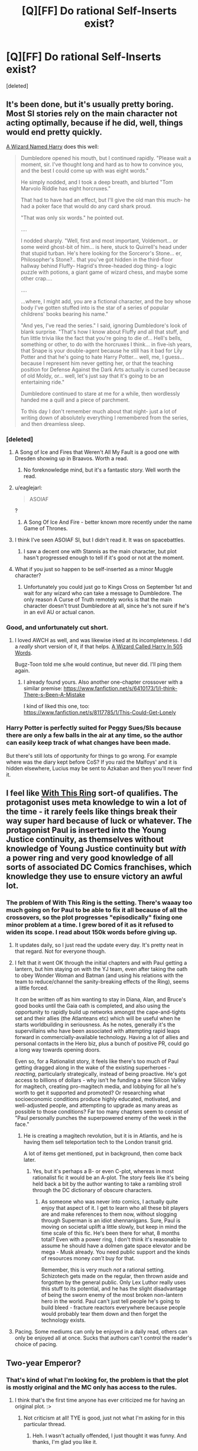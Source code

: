 #+TITLE: [Q][FF] Do rational Self-Inserts exist?

* [Q][FF] Do rational Self-Inserts exist?
:PROPERTIES:
:Score: 26
:DateUnix: 1446929245.0
:DateShort: 2015-Nov-08
:END:
[deleted]


** It's been done, but it's usually pretty boring. Most SI stories rely on the main character not acting optimally, because if he did, well, things would end pretty quickly.

[[https://www.fanfiction.net/s/8902388][A Wizard Named Harry]] does this well:

#+begin_quote
  Dumbledore opened his mouth, but I continued rapidly. "Please wait a moment, sir. I've thought long and hard as to how to convince you, and the best I could come up with was eight words."

  He simply nodded, and I took a deep breath, and blurted "Tom Marvolo Riddle has eight horcruxes."

  That had to have had an effect, but I'll give the old man this much- he had a poker face that would do any card shark proud.

  "That was only six words." he pointed out.

  ....

  I nodded sharply. "Well, first and most important, Voldemort... or some weird ghost-bit of him... is here, stuck to Quirrell's head under that stupid turban. He's here looking for the Sorceror's Stone... er, Philosopher's Stone?.. that you've got hidden in the third-floor hallway behind Fluffy- Hagrid's three-headed dog thing- a logic puzzle with potions, a giant game of wizard chess, and maybe some other crap....

  ....

  ...where, I might add, you are a fictional character, and the boy whose body I've gotten stuffed into is the star of a series of popular childrens' books bearing his name."

  "And yes, I've read the series." I said, ignoring Dumbledore's look of blank surprise. "That's how I know about Fluffy and all that stuff, and fun little trivia like the fact that you're going to die of... Hell's bells, something or other, to do with the horcruxes I think... in five-ish years, that Snape is your double-agent because he still has it bad for Lily Potter and that he's going to hate Harry Potter... well, me, I guess... because I represent him never getting her, or that the teaching position for Defense Against the Dark Arts actually is cursed because of old Moldy, or... well, let's just say that it's going to be an entertaining ride."

  Dumbledore continued to stare at me for a while, then wordlessly handed me a quill and a piece of parchment.

  To this day I don't remember much about that night- just a lot of writing down of absolutely everything I remembered from the series, and then dreamless sleep.
#+end_quote
:PROPERTIES:
:Author: blazinghand
:Score: 19
:DateUnix: 1446937030.0
:DateShort: 2015-Nov-08
:END:

*** [deleted]
:PROPERTIES:
:Score: 13
:DateUnix: 1446941628.0
:DateShort: 2015-Nov-08
:END:

**** A Song of Ice and Fires that Weren't All My Fault is a good one with Dresden showing up in Braavos. Worth a read.
:PROPERTIES:
:Author: Frommerman
:Score: 5
:DateUnix: 1447015509.0
:DateShort: 2015-Nov-09
:END:

***** No foreknowledge mind, but it's a fantastic story. Well worth the read.
:PROPERTIES:
:Author: FuguofAnotherWorld
:Score: 3
:DateUnix: 1447031246.0
:DateShort: 2015-Nov-09
:END:


**** u/eaglejarl:
#+begin_quote
  ASOIAF
#+end_quote

?
:PROPERTIES:
:Author: eaglejarl
:Score: 1
:DateUnix: 1446996941.0
:DateShort: 2015-Nov-08
:END:

***** A Song Of Ice And Fire - better known more recently under the name Game of Thrones.
:PROPERTIES:
:Author: Geminii27
:Score: 5
:DateUnix: 1446998468.0
:DateShort: 2015-Nov-08
:END:


**** I think I've seen ASOIAF SI, but I didn't read it. It was on spacebattles.
:PROPERTIES:
:Author: sheikheddy
:Score: 1
:DateUnix: 1446998718.0
:DateShort: 2015-Nov-08
:END:

***** I saw a decent one with Stannis as the main character, but plot hasn't progressed enough to tell if it's good or not at the moment.
:PROPERTIES:
:Score: 1
:DateUnix: 1447004395.0
:DateShort: 2015-Nov-08
:END:


**** What if you just so happen to be self-inserted as a minor Muggle character?
:PROPERTIES:
:Author: LiteralHeadCannon
:Score: 1
:DateUnix: 1447002949.0
:DateShort: 2015-Nov-08
:END:

***** Unfortunately you could just go to Kings Cross on September 1st and wait for any wizard who can take a message to Dumbledore. The only reason A Curse of Truth remotely works is that the main character doesn't trust Dumbledore at all, since he's not sure if he's in an evil AU or actual canon.
:PROPERTIES:
:Score: 1
:DateUnix: 1447004330.0
:DateShort: 2015-Nov-08
:END:


*** Good, and unfortunately cut short.
:PROPERTIES:
:Author: ArgentStonecutter
:Score: 4
:DateUnix: 1446942838.0
:DateShort: 2015-Nov-08
:END:

**** I loved AWCH as well, and was likewise irked at its incompleteness. I did a /really/ short version of it, if that helps. [[https://www.fanfiction.net/s/10069991/1/A-Wizard-Named-Harry-in-505-Words][A Wizard Called Harry In 505 Words]].

Bugz-Toon told me s/he would continue, but never did. I'll ping them again.
:PROPERTIES:
:Author: eaglejarl
:Score: 1
:DateUnix: 1446995828.0
:DateShort: 2015-Nov-08
:END:

***** I already found yours. Also another one-chapter crossover with a similar premise: [[https://www.fanfiction.net/s/6410173/1/I-think-There-s-Been-A-Mistake]]

I kind of liked this one, too: [[https://www.fanfiction.net/s/8117785/1/This-Could-Get-Lonely]]
:PROPERTIES:
:Author: ArgentStonecutter
:Score: 2
:DateUnix: 1447000636.0
:DateShort: 2015-Nov-08
:END:


*** Harry Potter is perfectly suited for Peggy Sues/SIs because there are only a few balls in the air at any time, so the author can easily keep track of what changes have been made.

But there's still lots of opportunity for things to go wrong. For example where was the diary kept before CoS? If you raid the Malfoys' and it is hidden elsewhere, Lucius may be sent to Azkaban and then you'll never find it.
:PROPERTIES:
:Score: 4
:DateUnix: 1447012542.0
:DateShort: 2015-Nov-08
:END:


** I feel like [[https://forums.spacebattles.com/threads/with-this-ring-young-justice-si-story-only.272850/][With This Ring]] sort-of qualifies. The protagonist uses meta knowledge to win a lot of the time - it rarely feels like things break their way super hard because of luck or whatever. The protagonist Paul is inserted into the Young Justice continuity, as themselves without knowledge of Young Justice continuity but /with/ a power ring and very good knowledge of all sorts of associated DC Comics franchises, which knowledge they use to ensure victory an awful lot.
:PROPERTIES:
:Author: Escapement
:Score: 16
:DateUnix: 1446939140.0
:DateShort: 2015-Nov-08
:END:

*** The problem of With This Ring is the setting. There's waaay too much going on for Paul to be able to fix it all because of all the crossovers, so the plot progresses "episodically" fixing one minor problem at a time. I grew bored of it as it refused to widen its scope. I read about 150k words before giving up.
:PROPERTIES:
:Score: 7
:DateUnix: 1446940136.0
:DateShort: 2015-Nov-08
:END:

**** It updates daily, so I just read the update every day. It's pretty neat in that regard. Not for everyone though.
:PROPERTIES:
:Author: redrach
:Score: 10
:DateUnix: 1446943029.0
:DateShort: 2015-Nov-08
:END:


**** I felt that it went OK through the initial chapters and with Paul getting a lantern, but him staying on with the YJ team, even after taking the oath to obey Wonder Woman and Batman (and using his relations with the team to reduce/channel the sanity-breaking effects of the Ring), seems a little forced.

It /can/ be written off as him wanting to stay in Diana, Alan, and Bruce's good books until the Gaia oath is completed, and also using the opportunity to rapidly build up networks amongst the cape-and-tights set and their allies (the Atlanteans etc) which will be useful when he starts worldbuilding in seriousness. As he notes, generally it's the supervillains who have been associated with attempting rapid leaps forward in commercially-available technology. Having a lot of allies and personal contacts in the Hero biz, plus a bunch of positive PR, could go a long way towards opening doors.

Even so, for a Rationalist story, it feels like there's too much of Paul getting dragged along in the wake of the existing superheroes - /reacting/, particularly strategically, instead of being proactive. He's got access to billions of dollars - why isn't he funding a new Silicon Valley for magitech, creating pro-magitech media, and lobbying for all he's worth to get it supported and promoted? Or researching what socioeconomic conditions produce highly educated, motivated, and well-adjusted people, and attempting to upgrade as many areas as possible to those conditions? Far too many chapters seem to consist of "Paul personally punches the superpowered enemy of the week in the face."
:PROPERTIES:
:Author: Geminii27
:Score: 4
:DateUnix: 1447000553.0
:DateShort: 2015-Nov-08
:END:

***** He is creating a magitech revolution, but it is in Atlantis, and he is having them sell teleportation tech to the London transit grid.

A lot of items get mentioned, put in background, then come back later.
:PROPERTIES:
:Author: clawclawbite
:Score: 3
:DateUnix: 1447007165.0
:DateShort: 2015-Nov-08
:END:

****** Yes, but it's perhaps a B- or even C-plot, whereas in most rationalist fic it would be an A-plot. The story feels like it's being held back a bit by the author wanting to take a rambling stroll through the DC dictionary of obscure characters.
:PROPERTIES:
:Author: Geminii27
:Score: 11
:DateUnix: 1447008223.0
:DateShort: 2015-Nov-08
:END:

******* As someone who was never into comics, I actually quite enjoy that aspect of it. I get to learn who all these bit players are and make references to them now, without slogging through Superman is an idiot shennanigans. Sure, Paul is moving on societal uplift a little slowly, but keep in mind the time scale of this fic. He's been there for what, 8 months total? Even with a power ring, I don't think it's reasonable to assume he should have a dolmen gate space elevator and be mega - Musk already. You need public support and the kinds of resources money /can't/ buy for that.

Remember, this is very much /not/ a rational setting. Schizotech gets made on the regular, then thrown aside and forgotten by the general public. Only Lex Luthor really uses this stuff to its potential, and he has the slight disadvantage of being the sworn enemy of the most broken non-lantern hero in the world. Paul can't just tell people he's going to build bleed - fracture reactors everywhere because people would probably tear them down and then forget the technology exists.
:PROPERTIES:
:Author: Frommerman
:Score: 5
:DateUnix: 1447015295.0
:DateShort: 2015-Nov-09
:END:


**** Pacing. Some mediums can only be enjoyed in a daily read, others can only be enjoyed all at once. Sucks that authors can't control the reader's choice of pacing.
:PROPERTIES:
:Author: castleborg
:Score: 2
:DateUnix: 1447102707.0
:DateShort: 2015-Nov-10
:END:


** Two-year Emperor?
:PROPERTIES:
:Author: rineSample
:Score: 9
:DateUnix: 1446930830.0
:DateShort: 2015-Nov-08
:END:

*** That's kind of what I'm looking for, the problem is that the plot is mostly original and the MC only has access to the rules.
:PROPERTIES:
:Score: 6
:DateUnix: 1446932960.0
:DateShort: 2015-Nov-08
:END:

**** I think that's the first time anyone has ever criticized me for having an original plot. :>
:PROPERTIES:
:Author: eaglejarl
:Score: 10
:DateUnix: 1446997046.0
:DateShort: 2015-Nov-08
:END:

***** Not criticism at all! TYE is good, just not what I'm asking for in this particular thread.
:PROPERTIES:
:Score: 5
:DateUnix: 1447005195.0
:DateShort: 2015-Nov-08
:END:

****** Heh. I wasn't actually offended, I just thought it was funny. And thanks, I'm glad you like it.
:PROPERTIES:
:Author: eaglejarl
:Score: 5
:DateUnix: 1447006485.0
:DateShort: 2015-Nov-08
:END:


** [[https://www.fanfiction.net/s/7347955/1/Dreaming-of-Sunshine][Dreaming of Sunshine]], maybe? Dunno. Not really getting rationalistic vibes from it, but the MC isn't /stupid/ and is fairly proactive.

Some arcs are weaker than others, and definitely has a bit of slice of life vibe (the main antagonists haven't really done much yet), but generally a good read.
:PROPERTIES:
:Author: Anderkent
:Score: 10
:DateUnix: 1446932165.0
:DateShort: 2015-Nov-08
:END:

*** I really like DoS but the author has stated that they prefer thinking/writing about administrative details and character interactions over fight scenes. Also the MC is pretty paranoid about not taking action based on future knowledge without hard evidence to point to. So probably not as much munchkinry as OP wants.

Also the author has an impressive dedication to adapting every single filler episode and movie, apparently. Those would be the weaker arcs you're thinking of.
:PROPERTIES:
:Author: FistOfFacepalm
:Score: 10
:DateUnix: 1446933320.0
:DateShort: 2015-Nov-08
:END:

**** u/Transfuturist:
#+begin_quote
  adapting every single filler episode and movie
#+end_quote

Ugh. Why?

Does anyone have any Shikamaru/Nara-centric longfic recs +that are well-written+? Shika is the bomb.
:PROPERTIES:
:Author: Transfuturist
:Score: 11
:DateUnix: 1446948140.0
:DateShort: 2015-Nov-08
:END:

***** Actually they're surprisingly well done in Dreaming of Sunshine. It's very good.
:PROPERTIES:
:Author: FuguofAnotherWorld
:Score: 3
:DateUnix: 1447031522.0
:DateShort: 2015-Nov-09
:END:

****** I've read Dreaming of Sunshine a bit past Tsunade's intro, and I have to say the chuunin promotions were utter bullshit. Shikako's performance as part of the Chuunin Exam was exemplary (including dealing with Orochimaru and the Sound ninja), and her forfeiture was well-calculated. In addition, in the intervening month she aided the surviving participants with their battle strategy brilliantly. And then on top of that she led most of the rookie genin to take out Gaara and his siblings with excellent tactics and no casualties. Her own performance was nothing to overlook either, certainly better than Shino's and even Shikamaru's.

Mary Sue or not (and I'm not inclined to say she is, weirdly enough), this was an extraordinary fulfillment of duties, and it was witnessed by Kakashi, the other jonin, and all of the genin who were aided and commanded by her. She was the participant with the highest demonstration of command capability and greatest overall performance, and she wasn't even mentioned! Meanwhile, Shikamaru (who displayed less prowess in the course of the Exam, though he may be smarter), Shino (who displayed significantly less prowess, and is certainly not as command-worthy as Shikako), and /Naruto/ (who has not performed significantly higher than canon Naruto, only differing by defeating Neji) are promoted to Chuunin! Naruto's performance against Neji may have been sufficient to rank him Chuunin-level in terms of power, and that may be sufficient to promote him. But when the bar is set as low as Shino's performance and prowess, it is literally impossible for Shikako to be overlooked!

The only lip service paid to her in the chapter at all is "Sorry you didn't get through, kid. We recommended you be reconsidered ... but the Hokage put her foot down on anything less than complete agreement."

This is total bullshit. It is utterly unbelievable on the part of a realistic leader. I don't know if this was a decision made to stave off a Mary-Sue-ish feel, but in that regard it is utterly ineffective and unbelievable in the first place. If I was inclined to think of Shikako as a Mary Sue, I would consider the passage written, being unrecognized for your achievements by a higher authority and being recognized by lesser authorities as more deserving, as /more/ indicative of a Mary Sue! This is the largest strike against it, even bigger than the obsessive adherence to canon storyline (less Sasuke's defection), even bigger than obsessive adherence to the filler arcs (though I've only gone through one or two so far).

In a consistent canon, I would consider the Chuunin Exam itself to be completely separate from the actual process of promotion. It is already only loosely tied to promotion, so it is much better to call it a Genin Tournament. Entry into the tournament is, in its official capacity, a mission that genin teams take to represent their strengths to other teams and to the civilian public. I guarantee you that's what the other participating villages regard it as even in canon, and Konoha itself should be no different. During the mission, your performance is evaluated by not only the test proctors, but your peers and confidants. After the tournament (probably periodically, or after each section, actually), each participant provides a full report and debrief of the entire events. These reports are taken into consideration as with other mission reports, and determinations may be made on a group of genin, participating or not, disqualified or not, to be promoted to chuunin, based on their performance and on their ability to fulfill the mission parameters in a manner befitting a chuunin.

It just doesn't make sense any other way. And I feel Dreaming of Sunshine utterly dropped the ball.
:PROPERTIES:
:Author: Transfuturist
:Score: 5
:DateUnix: 1447117917.0
:DateShort: 2015-Nov-10
:END:

******* I suppose it depends on the level of your standards. In most cases I accept that I'm not going to get a rationalist quality world for characters to do their thing in, and that I'll have to make do with stuff that's still enjoyable to read.

Sure the ball was dropped, but I can still enjoy the rest.

And you might like Deja Vu No Jutsu, a completed longfic which has a decent load of Shikako Nara in it.
:PROPERTIES:
:Author: FuguofAnotherWorld
:Score: 4
:DateUnix: 1447118284.0
:DateShort: 2015-Nov-10
:END:

******** u/Transfuturist:
#+begin_quote
  Shikako
#+end_quote

Shikaku, you mean? :P

Thank you for the recommendation. ^^

#+begin_quote
  Sure the ball was dropped, but I can still enjoy the rest.
#+end_quote

I can get past it, but it was a severe hit to my enjoyment, and I paused my reading there. I suppose I should get through at least the next chapter so it won't be staring me in the face when I start reading again.

#+begin_quote
  a rationalist quality world
#+end_quote

I suppose I should have elaborated a little on my problem with it. It is not just a problem of realism, it is a problem of storytelling. Shikako was exemplary, and I want to see her rewarded for her astounding ability. Not being recognized for it is a shot to my emotions, because it is both something she deserved and something she could have used. It is painful. And the character herself doesn't even recognize that her performance was so good!

I almost wish I thought of her as a Mary Sue, because the level of investment I've given her so far makes my feelings so strong. If the lack of recognition actually made sense in context I would think of this as good writing, but it seems so senseless.
:PROPERTIES:
:Author: Transfuturist
:Score: 3
:DateUnix: 1447123556.0
:DateShort: 2015-Nov-10
:END:


******* From what I've read of that so far, it seems that the major problem is that Shikako has no lasting effect on anything. She has managed to change some things in the timeline, but never in such a way that there are any longterm effects. Haku is saved and Naruto is a chuunin and Sasuke is with Konoha... and those things may as well never have happened, since everyone goes on the same missions, Konoha faces the same threats, etc.
:PROPERTIES:
:Author: Jiro_T
:Score: 3
:DateUnix: 1447260515.0
:DateShort: 2015-Nov-11
:END:

******** u/Transfuturist:
#+begin_quote
  even bigger than the obsessive adherence to canon storyline
#+end_quote

I am mad about that, but I knew what I was getting into when I heard that they were sticking to even the fillers like glue. Although why a sane writer would ever bother with the fillers I have no clue.
:PROPERTIES:
:Author: Transfuturist
:Score: 1
:DateUnix: 1447261255.0
:DateShort: 2015-Nov-11
:END:

********* Sorry about that, I didn't read the whole post so I didn't see that it was mentioned that explicitly, I just thought it would be better to post here than to post at top level.

I don't mind using the fillers just because they are fillers. Fillers in the actual series can't advance the main plot. Using fillers in a fanfic is not limited by that restriction.
:PROPERTIES:
:Author: Jiro_T
:Score: 2
:DateUnix: 1447305785.0
:DateShort: 2015-Nov-12
:END:


*** Pretty much what Fist said, it's obsessed with keeping the plot on-rails. It's pretty much the opposite of what I'm asking. The writing was decent character-wise but I gave up when the filler arcs started and the main character started ignoring her knowledge completely.
:PROPERTIES:
:Score: 4
:DateUnix: 1446940315.0
:DateShort: 2015-Nov-08
:END:

**** Yeah, the filer arcs are harder to stomach :(
:PROPERTIES:
:Author: Anderkent
:Score: 1
:DateUnix: 1446942672.0
:DateShort: 2015-Nov-08
:END:


** [[http://www.fimfiction.net/story/33512/myouve-gotta-be-kidding-me][Myou've got to be kidding me]] was /okay/, if you like ponies. An aspiring rationalist is dumped into Equestria... in the body of a cow.
:PROPERTIES:
:Author: Subrosian_Smithy
:Score: 9
:DateUnix: 1446929997.0
:DateShort: 2015-Nov-08
:END:

*** And stories that go for three hundred thousand words and then stop abruptly without finishing.
:PROPERTIES:
:Author: DCarrier
:Score: 9
:DateUnix: 1446975759.0
:DateShort: 2015-Nov-08
:END:

**** That bugs me like a splinter in my brain!
:PROPERTIES:
:Author: nerdguy1138
:Score: 2
:DateUnix: 1447027480.0
:DateShort: 2015-Nov-09
:END:


**** Yeah, the whole chessverse seems to have died which was really disappointing. I kept checking back every few months to see if there were updates until it was canceled.
:PROPERTIES:
:Author: adad64
:Score: 1
:DateUnix: 1447437398.0
:DateShort: 2015-Nov-13
:END:


*** I just realized I have a hankering for some Rationalist Trixie. It could even be done via the old "Trixie, looking for an edge, finds a book which everyone insists is not magic - or is it?" routine.
:PROPERTIES:
:Author: Geminii27
:Score: 8
:DateUnix: 1447001374.0
:DateShort: 2015-Nov-08
:END:


*** It definitely had Mary Sue-ness, at least partially unenjoyably. I don't have an actual definition of what constitutes Mary Sue-ness for me, or what parts of it are good or bad. It was somewhat hard to enjoy when I read it, and it may be harder for me now.
:PROPERTIES:
:Author: Transfuturist
:Score: 2
:DateUnix: 1446947700.0
:DateShort: 2015-Nov-08
:END:

**** The Mary Sue-ness was actually at a tolerable level for me... it was the lack of overall direction to the plot that really detractedd the story. I mean the main character makes all these careful preparations and their is apparently some conspiracy or something manipulating things behind the scenes, but the story goes off in another direction and then it stops just when it looks like it might get back on track.

Also, it was part of a massive collaboration self-insert project called Chess Game of the Gods where different SI and OCs are transported into Equestria into different bodies. Actually, by the standards of the collaboration, the Mary-Sueness of Myou've got to be kidding me wasn't even that bad, compared to some of the other characters: assassin sword smith diamond-wolf that made a sword so sharp it cuts air, a quarter-demigod Griffin that kills dragons with just a sharpened dragon scale... and those aren't even particularly over the top examples. The collaboration also suffered, I think, from never getting to some of the interesting events the had planned out for the future.
:PROPERTIES:
:Author: scruiser
:Score: 8
:DateUnix: 1446956744.0
:DateShort: 2015-Nov-08
:END:

***** Ugh, yeah. Chess Game of the Gods was intolerable, and it was disappointing that Myou've was a part of that. I believe the continuity was a spin-off of Echo the Diamond Dog, or whatever?

Blech.
:PROPERTIES:
:Author: Transfuturist
:Score: 2
:DateUnix: 1446964311.0
:DateShort: 2015-Nov-08
:END:

****** IIRC, I enjoyed the first CGotG story, and after finding out more stories were being written in that 'verse, almost all of which involved high-powered Mary Sue shenanigans, I felt an urge to come up with a story which followed the 'verse's rules but avoided the protagonist being turned into an UberLeet Monster With Cool Powers.

I'll admit that things kind of escalated, especially once time travel shenanigans became merged into the CGotG timeline. And that, after a while, my urge to keep writing went away before I came to any resolution. One benefit of the latter, is that once I started writing my next piece of long-form fiction, I've been keeping in mind how I plan on bringing it to a finish - I haven't always kept the same finish in mind, but I've always had /a/ finish in mind, so no matter how low my urge to write becomes, I'll be able to tie up the story, unlike Myou've.
:PROPERTIES:
:Author: DataPacRat
:Score: 6
:DateUnix: 1446964917.0
:DateShort: 2015-Nov-08
:END:

******* I'm glad it was a learning experience for you. I did definitely enjoy reading it, it was just annoying gradually realizing that it was a deadfic. On my second read through of it (I liked it enough to read it a second time, I think I did the reread in-between HPMOR updates and before [[/r/rational]] had regular updates of new stuff), I noticed how the plot wasn't really reaching a conclusion or wrapping but instead adding new threads and twists.

Also, by the way did the other CGotG authors reach a plan for a finale arc? It seems like you and the other authors liked dropping hints and foreshadowing of some epic climatic battle against Tirek or the smooze or some other ultimate evil, but they never actually got that far. Plus, even if they had, I don't think it would have been really able to hold my attention because some many of their SIs and OCs were so OP even some ultimate evil from the dawn of the universe would have been smacked down without too much drama beyond the usual mid-fight power-ups.

Oh, did you have a magic system worked out? It sounded like your OC was going to eventually figure out something besides "Latin words are magic", and it looked like you had an interesting unifying mechanic in mind. If you aren't saving it for a future story, do you mind sharing?

#+begin_quote
  so no matter how low my urge to write becomes, I'll be able to tie up the story, unlike Myou've.
#+end_quote

Maybe I'll take another look at your post apocalypse/singularity SI fanfic. I recall reading the first book of it, enjoying it at least moderately, but then realizing you had six books or whatever planned and I decided to hold off reading it after recalling that Myou've never got finished.
:PROPERTIES:
:Author: scruiser
:Score: 3
:DateUnix: 1447023570.0
:DateShort: 2015-Nov-09
:END:

******** u/DataPacRat:
#+begin_quote
  Also, by the way did the other CGotG authors reach a plan for a finale arc?
#+end_quote

IIRC, plans were made for an event set some years in the future, where all the remaining (surviving and non-forfeited) chess-pieces got together in some scheme by which one of the pieces would finally win the Game, get the wish, have that piece's reasonably mortal-friendly deity win the stakes, and generally bring things to a close.

#+begin_quote
  Oh, did you have a magic system worked out? It sounded like your OC was going to eventually figure out something besides "Latin words are magic", and it looked like you had an interesting unifying mechanic in mind. If you aren't saving it for a future story, do you mind sharing?
#+end_quote

At some point in Missy's future, she travels back to Equestria's past, performing various actions that set into motion long-term plots culminating in the present-day of the Chess-Game. One such action was adjusting Equestria's magic field so that it would respond to Latin-style invocations. Or, put another way, the reason spell-style magic works in the CGotG universe at all was... a wizard did it. :)
:PROPERTIES:
:Author: DataPacRat
:Score: 6
:DateUnix: 1447028081.0
:DateShort: 2015-Nov-09
:END:


** [[https://forums.sufficientvelocity.com/threads/roll-the-dice-on-fate-once-more-naruto-si.20621/][Roll the Dice on Fate]] is aiming for this, but it's ongoing and isn't very far along yet.
:PROPERTIES:
:Author: AugSphere
:Score: 11
:DateUnix: 1446930536.0
:DateShort: 2015-Nov-08
:END:

*** Thanks for the rec! I just got into the first chapter, but I can already tell I am going to like it... I've read 5 or 6 Naruto self-inserts (I've lost count... Dreaming of Sunshine, Walk on the Moon, The Forge's Fire, Rotten Rowan, a bunch of snippets of self-inserts, and 1 or two more that I foget), but this is the first self-insert that has the SI immediately being excited about it instead of angsting for their first year as a baby.

And reading further... an interesting reincarnation mechanic.
:PROPERTIES:
:Author: scruiser
:Score: 4
:DateUnix: 1446957100.0
:DateShort: 2015-Nov-08
:END:

**** /[[https://www.fanfiction.net/s/10779196/1/][Walk on the Moon]]/ is one of my favorite /Naruto/ fics in general. The protagonist is genuinely interesting, and seems so damn sure that the psych conditioning all ninja kids isn't doing anything to her adult mind...
:PROPERTIES:
:Author: PeridexisErrant
:Score: 9
:DateUnix: 1446968663.0
:DateShort: 2015-Nov-08
:END:

***** Definitely mine as well. Altruistic SI's are far more common, so it's fun seeing a self-interested utilitarian.
:PROPERTIES:
:Author: GaBeRockKing
:Score: 3
:DateUnix: 1447136157.0
:DateShort: 2015-Nov-10
:END:


***** Oh. My gosh. From your comment and [[/u/GaBeRockKing]]'s reply, I am almost positive that I am going to love this.
:PROPERTIES:
:Author: Transfuturist
:Score: 1
:DateUnix: 1447724686.0
:DateShort: 2015-Nov-17
:END:


**** And I have gotten further into it... [[#s][Spoiler]]
:PROPERTIES:
:Author: scruiser
:Score: 2
:DateUnix: 1446962872.0
:DateShort: 2015-Nov-08
:END:


*** Oh cool, people are reading my stuff. That's always nice :)

Just a PSA here, I wouldn't bother reading the last 4 updates: they're destined to end up in bin. I came to the realisation that they were happening because I wanted them to happen and not because of an in-universe reason, so they're getting scrapped. There's the trouble with scrapping canon: I have to figure out what to replace it with.
:PROPERTIES:
:Author: FuguofAnotherWorld
:Score: 3
:DateUnix: 1447031912.0
:DateShort: 2015-Nov-09
:END:

**** The perils of trying to write rational fiction, eh? I appreciate your commitment to making events follow in-universe causes.
:PROPERTIES:
:Author: AugSphere
:Score: 1
:DateUnix: 1447061922.0
:DateShort: 2015-Nov-09
:END:


** [[https://www.fanfiction.net/s/11122077/3/A-World-Full-of-Monsters][A World Full of Monsters]] is a good Naruto SI and probably exactly what you're after, if likely dead.

[[https://forums.spacebattles.com/threads/roger-roger-sw-si-ii-still-not-sithy-enough.311702/][Roger, Roger]] is the tale of a SI being put in to a regular b2 battle droid during the Clone Wars with foreknowledge of the animated series. Mostly focuses on military battles and the deceptions and plans the droid has to make use of to avoid being slagged by his sith masters. Gets a little sueish towards the end. Hasn't updated in a while.

[[https://forums.sufficientvelocity.com/threads/catalyst-exe.3322/][Catalyst.exe]] is the story of a proper AI in mass effect with game foreknowledge. Gets up to many of the ridiculous things you might expect a full power AI to get up to and is a surprisingly faithful rendition of AI in general. However, it also has the problem that the MC is a full power AI. So while that may or may not count as Sue powers as far as you're concerned, she's never going to be weak.

[[https://www.fanfiction.net/s/8525251/1/Effloresco-Secundus][Effloresco Secundus]] gets an honourable mention. It's not technically an SI, rather it is Hermione Granger in Sakura's body. I'm reccing it because it has wonderful fight scenes, the main character is decently rational (if not formally rationalist) and the characterisation is extremely well done. If your tastes are anything like mine, you'll love it.

I could have sworn there were more stories like this out there, but I guess I misremembered. Anyway, enjoy.
:PROPERTIES:
:Author: FuguofAnotherWorld
:Score: 4
:DateUnix: 1447034214.0
:DateShort: 2015-Nov-09
:END:


** May I direct your attention to "[[https://docs.google.com/document/d/1AU8o3wSAiufh-Eg1FtL-6656dNvbCFILCi2GbeESsb4/edit][S.I.]]", reviewed and rated [[http://www.rationalreads.com/#/works/61][here]]?
:PROPERTIES:
:Author: DataPacRat
:Score: 9
:DateUnix: 1446931573.0
:DateShort: 2015-Nov-08
:END:

*** Worth reading IMHO. The author wakes up from being cryonicly frozen, after a bad singularity and is trying to prevent another one as he explores the world of a broken singularity. Much hikinks ensue. There are some Mary Sueish aspects, but they are mitigated by the fact that it is implied seems some super-intelligences are using the main character in their schemes.
:PROPERTIES:
:Author: Empiricist_or_not
:Score: 9
:DateUnix: 1446957628.0
:DateShort: 2015-Nov-08
:END:


** It's been a while since I read [[https://www.fanfiction.net/s/5792734/1/Sleeping-with-the-Girls-Vol-I-Fictional-Reality][Sleeping with the Girls]], but from what I can recall it was at /least/ great on the munchkinism front, and possibly also on more general rationality.
:PROPERTIES:
:Author: LunarTulip
:Score: 3
:DateUnix: 1446948733.0
:DateShort: 2015-Nov-08
:END:

*** I've heard great things about this one, but I don't recognize most of the animes it's based on, sadly.

EDIT: Nevermind, this is really good and aside from the first universe the main character usually explains the must-know concepts.

EDIT2: Oh god, the second volume fully embraces genre savvyness. I'd never read anything like this, even though the SI really isn't trying to fix the plot, just fix his own fuck-ups.
:PROPERTIES:
:Score: 2
:DateUnix: 1447005369.0
:DateShort: 2015-Nov-08
:END:

**** I read through it having only even /heard of/ one of them, and having never seen that one, and still had a great time with it. Familiarity with the source material would probably /help/, but it's definitely not mandatory.
:PROPERTIES:
:Author: LunarTulip
:Score: 1
:DateUnix: 1447013737.0
:DateShort: 2015-Nov-08
:END:


*** Yeah, I agree. Shame it's unfinished
:PROPERTIES:
:Author: ShareDVI
:Score: 1
:DateUnix: 1446961167.0
:DateShort: 2015-Nov-08
:END:


** I'm worried I'm gonna get hate for saying this, but what about HPMOR? Or are you referring only to characters that are explicitly self-insert but not ones heavily inspired by the author's traits?
:PROPERTIES:
:Author: itaibn0
:Score: 3
:DateUnix: 1447122358.0
:DateShort: 2015-Nov-10
:END:

*** If HJPEV knew the plot of his first year, sure.
:PROPERTIES:
:Score: 2
:DateUnix: 1447131881.0
:DateShort: 2015-Nov-10
:END:


*** I was getting that vibe through HPMOR, you are not alone.
:PROPERTIES:
:Author: Nighzmarquls
:Score: 1
:DateUnix: 1447132293.0
:DateShort: 2015-Nov-10
:END:


** Well, when I STARTED [[http://mspaforums.com/showthread.php?58468][OMGMG]] it was a future projected self insert.

But honestly the character and my self has diverged so much due to things changing about how life went that it's more a loose kind of similar to me kind of character.
:PROPERTIES:
:Author: Nighzmarquls
:Score: 2
:DateUnix: 1446958107.0
:DateShort: 2015-Nov-08
:END:


** [[/u/eaglejarl]]'s [[http://www.amazon.com/Two-Year-Emperor-Deor-War-ebook/dp/B011DQOT74/ref=la_B00WCPXLMA_1_3?s=books&ie=UTF8&qid=1446975058&sr=1-3][The Two-Year Emperor]] /probably/ counts.
:PROPERTIES:
:Author: aeschenkarnos
:Score: 2
:DateUnix: 1446975116.0
:DateShort: 2015-Nov-08
:END:


** [deleted]
:PROPERTIES:
:Score: 1
:DateUnix: 1446943514.0
:DateShort: 2015-Nov-08
:END:

*** I rate this fic "guilty pleasure"/10. It's got a Mary Sue SI who is sort of fun to read about but not really realistic in any sense. The SI barely seems to have, like, actual goals, so her progress towards her non-goals is erratic at best. There's a lot of filler and repeating stuff that already happened etc. Also, a lot of characters are distorted by the SI's presence. Wildbow wrote the following description of a Mary Sue:

#+begin_quote
  I've said it before, rephrasing: a Mary Sue is a character that bends the rules of the story (narrative, characterization, natural laws of the setting) much as a black hole bends light. Their existence will bend the rules.

  In another sense, the character distorts everything around them.

  The danger in tacking some flaws on is that you'll still be creating that dissonant, weird distortion where someone's reading what's going on and feels like things don't add up.
#+end_quote

This description fits the protagonist of Of the River and the Sea to a tee - her presence makes other characters abandon all sense and act erratically and stupidly.

I still enjoy it as a guilty pleasure because it's often amusing.
:PROPERTIES:
:Author: Escapement
:Score: 4
:DateUnix: 1446946710.0
:DateShort: 2015-Nov-08
:END:

**** I just enjoy it as a straight pleasure, not even guilty. The writing style tickles me pink and I like the idea of all these things happening.
:PROPERTIES:
:Author: FuguofAnotherWorld
:Score: 2
:DateUnix: 1447032090.0
:DateShort: 2015-Nov-09
:END:


**** I liked the character just fine, but was eventually turned off by purple prose and slow pacing. for a few dozens of thousands of words, it wasn't going anywhere, so I stopped reading. It wasn't bad in any sense of the word, just not my style.
:PROPERTIES:
:Author: GaBeRockKing
:Score: 1
:DateUnix: 1447137129.0
:DateShort: 2015-Nov-10
:END:


*** Man, the narration style is really weird and dark. Don't know if I can get into it. What do you mean by high quality?
:PROPERTIES:
:Score: 2
:DateUnix: 1446944382.0
:DateShort: 2015-Nov-08
:END:

**** Good point. The more I think about it while I'm not actually reading it, the more I realize it's very Mary Sue-ish and scattered.
:PROPERTIES:
:Author: cowsruleusall
:Score: 1
:DateUnix: 1446952141.0
:DateShort: 2015-Nov-08
:END:


**** Deleted, what was it?

Nevermind, Escapement title-drops it.
:PROPERTIES:
:Author: Nevereatcars
:Score: 1
:DateUnix: 1446975257.0
:DateShort: 2015-Nov-08
:END:
